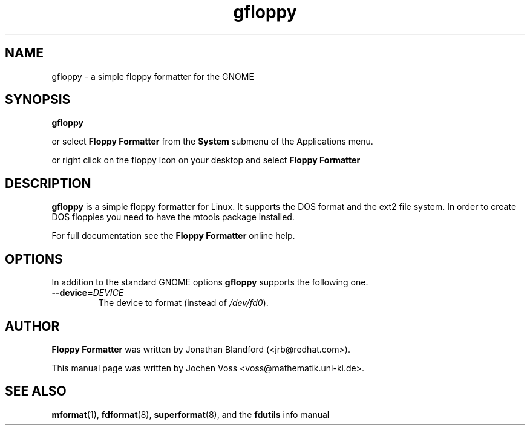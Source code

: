 .\" gfloppy.1 - a simple floppy formatter
.\" Copyright 2001  Jochen Voss
.TH gfloppy 1 "Aug 8 2002" "gnome-utils 2.0.0"
.SH NAME
gfloppy \- a simple floppy formatter for the GNOME
.SH SYNOPSIS
.B gfloppy
.sp
or select
.B Floppy Formatter
from the
.B System
submenu of the Applications menu.
.sp
or right click on the floppy icon on your desktop and select
.B Floppy Formatter
.SH DESCRIPTION
.B gfloppy
is a simple floppy formatter for Linux.  It supports the DOS format
and the ext2 file system.  In order to create DOS floppies you need to
have the mtools package installed.
.P
For full documentation see the
.B Floppy Formatter
online help.
.SH OPTIONS
In addition to the standard GNOME options
.B gfloppy
supports the following one.
.TP
.BI \-\-device= DEVICE
The device to format (instead of
.IR /dev/fd0 ).
.SH AUTHOR
.B Floppy Formatter
was written by Jonathan Blandford (<jrb@redhat.com>).
.P
This manual page was written by Jochen Voss
<voss@mathematik.uni-kl.de>.
.SH SEE ALSO
.BR mformat (1),
.BR fdformat (8),
.BR superformat (8),
and the
.B fdutils
info manual
